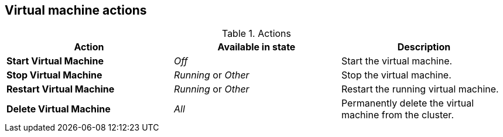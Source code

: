 // Module included in the following assemblies:
//
// * cnv_users_guide/cnv_users_guide.adoc

[[cnv-vm-actions-web]]
== Virtual machine actions

.Actions
|===
|Action | Available in state | Description

|*Start Virtual Machine*
|_Off_
|Start the virtual machine.

|*Stop Virtual Machine*
|_Running_ or _Other_
|Stop the virtual machine.

|*Restart Virtual Machine*
|_Running_ or _Other_
|Restart the running virtual machine.

|*Delete Virtual Machine*
|_All_
|Permanently delete the virtual machine from the cluster. 
|===


